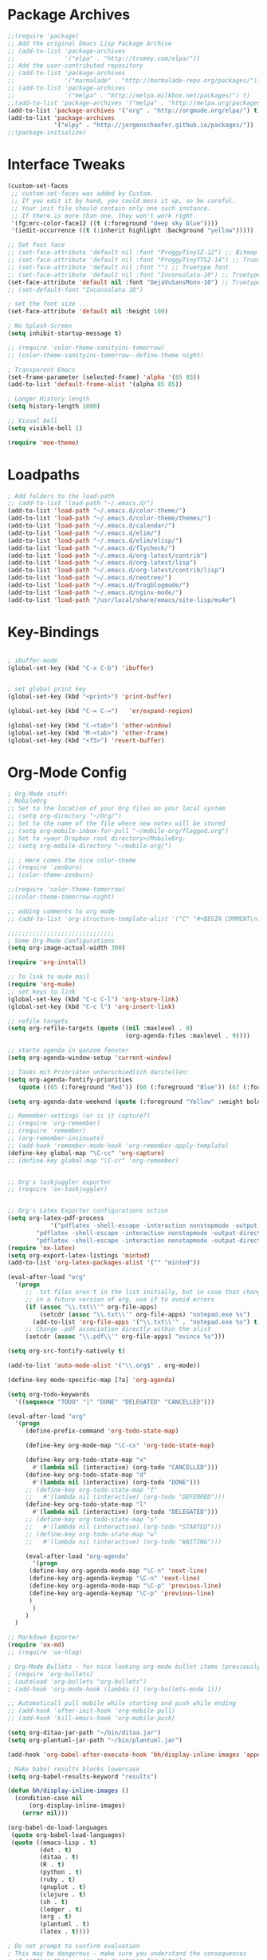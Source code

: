 * Package Archives
#+BEGIN_SRC emacs-lisp
;;(require 'package)
;; Add the original Emacs Lisp Package Archive
;; (add-to-list 'package-archives
;;              '("elpa" . "http://tromey.com/elpa/"))
;; Add the user-contributed repository
;; (add-to-list 'package-archives
;;              '("marmalade" . "http://marmalade-repo.org/packages/"))
;; (add-to-list 'package-archives
;;              '("melpa" . "http://melpa.milkbox.net/packages/") t)
;;(add-to-list 'package-archives '("melpa" . "http://melpa.org/packages/"))
(add-to-list 'package-archives '("org" . "http://orgmode.org/elpa/") t)
(add-to-list 'package-archives
             '("elpy" . "http://jorgenschaefer.github.io/packages/"))
;;(package-initialize)

#+END_SRC

* Interface Tweaks
#+BEGIN_SRC emacs-lisp
(custom-set-faces
 ;; custom-set-faces was added by Custom.
 ;; If you edit it by hand, you could mess it up, so be careful.
 ;; Your init file should contain only one such instance.
 ;; If there is more than one, they won't work right.
 '(fg:erc-color-face12 ((t (:foreground "deep sky blue"))))
 '(iedit-occurrence ((t (:inherit highlight :background "yellow")))))

;; Set font face
;; (set-face-attribute 'default nil :font "ProggyTinySZ-12") ;; Bitmap font
;; (set-face-attribute 'default nil :font "ProggyTinyTTSZ-14") ;; Truetype font
;; (set-face-attribute 'default nil :font "") ;; Truetype font
;; (set-face-attribute 'default nil :font "Inconsolata-10") ;; Truetype font
(set-face-attribute 'default nil :font "DejaVuSansMono-10") ;; Truetype font
;; (set-default-font "Inconsolata 10")

; set the font size ... 
(set-face-attribute 'default nil :height 100)

; No Splash-Screen
(setq inhibit-startup-message t)

;; (require 'color-theme-sanityinc-tomorrow)
;; (color-theme-sanityinc-tomorrow--define-theme night)

; Transparent Emacs
(set-frame-parameter (selected-frame) 'alpha '(85 85))
(add-to-list 'default-frame-alist '(alpha 85 85))

; Longer History length
(setq history-length 1000)

;; Visual bell
(setq visible-bell 1)

(require 'moe-theme)
#+END_SRC

* Loadpaths
#+BEGIN_SRC emacs-lisp
; Add folders to the load-path
;; (add-to-list 'load-path "~/.emacs.d/")
(add-to-list 'load-path "~/.emacs.d/color-theme/")
(add-to-list 'load-path "~/.emacs.d/color-theme/themes/")
(add-to-list 'load-path "~/.emacs.d/calendar/")
(add-to-list 'load-path "~/.emacs.d/elim/")
(add-to-list 'load-path "~/.emacs.d/elim/elisp/")
(add-to-list 'load-path "~/.emacs.d/flycheck/")
(add-to-list 'load-path "~/.emacs.d/org-latest/contrib")
(add-to-list 'load-path "~/.emacs.d/org-latest/lisp")
(add-to-list 'load-path "~/.emacs.d/org-latest/contrib/lisp")
(add-to-list 'load-path "~/.emacs.d/neotree/")
(add-to-list 'load-path "~/.emacs.d/frogblogmode/")
(add-to-list 'load-path "~/.emacs.d/nginx-mode/")
(add-to-list 'load-path "/usr/local/share/emacs/site-lisp/mu4e")
#+END_SRC

* Key-Bindings
#+BEGIN_SRC emacs-lisp

; ibuffer-mode
(global-set-key (kbd "C-x C-b") 'ibuffer)


; set global print key
(global-set-key (kbd "<print>") 'print-buffer)

(global-set-key (kbd "C-= C-=")   'er/expand-region)

(global-set-key (kbd "C-<tab>") 'other-window)
(global-set-key (kbd "M-<tab>") 'other-frame)
(global-set-key (kbd "<f5>") 'revert-buffer)
#+END_SRC

* Org-Mode Config
#+BEGIN_SRC emacs-lisp
; Org-Mode stuff:
; MobileOrg
;; Set to the location of your Org files on your local system
;; (setq org-directory "~/Org/")
;; Set to the name of the file where new notes will be stored
;; (setq org-mobile-inbox-for-pull "~/mobile-org/flagged.org")
;; Set to <your Dropbox root directory>/MobileOrg.
;; (setq org-mobile-directory "~/mobile-org/")

;; ; Here comes the nice color-theme 
;; (require 'zenburn)
;; (color-theme-zenburn)

;;(require 'color-theme-tomorrow)
;;(color-theme-tomorrow-night)

;; adding comments to org mode
;; (add-to-list 'org-structure-template-alist '("C" "#+BEGIN_COMMENT\n?\n#+END_COMMENT"))

;;;;;;;;;;;;;;;;;;;;;;;;;;;;;;
; Some Org-Mode Configurations
(setq org-image-actual-width 300)

(require 'org-install)			

;; To link to mu4e mail
(require 'org-mu4e)
;; set keys to link
(global-set-key (kbd "C-c C-l") 'org-store-link)
(global-set-key (kbd "C-c l") 'org-insert-link)

;; refile targets
(setq org-refile-targets (quote ((nil :maxlevel . 9)
                                 (org-agenda-files :maxlevel . 9))))

;; starte agenda in ganzem fenster
(setq org-agenda-window-setup 'current-window)

;; Tasks mit Prioriäten unterschiedlich darstellen:
(setq org-agenda-fontify-priorities 
   (quote ((65 (:foreground "Red")) (66 (:foreground "Blue")) (67 (:foreground "Darkgreen")))))

(setq org-agenda-date-weekend (quote (:foreground "Yellow" :weight bold)))

;; Remember-settings (or is it capture?)
;; (require 'org-remember)
;; (require 'remember)
;; (org-remember-insinuate)
;; (add-hook 'remember-mode-hook 'org-remember-apply-template)
(define-key global-map "\C-cc" 'org-capture)
;; (define-key global-map "\C-cr" 'org-remember)


;; Org's taskjuggler exporter
;; (require 'ox-taskjuggler)


;; Org's Latex Exporter configurations sction
(setq org-latex-pdf-process
			'("pdflatex -shell-escape -interaction nonstopmode -output-directory %o %f"
        "pdflatex -shell-escape -interaction nonstopmode -output-directory %o %f"
        "pdflatex -shell-escape -interaction nonstopmode -output-directory %o %f"))
(require 'ox-latex)
(setq org-export-latex-listings 'minted)
(add-to-list 'org-latex-packages-alist '("" "minted"))

(eval-after-load "org"
  '(progn
     ;; .txt files aren't in the list initially, but in case that changes
     ;; in a future version of org, use if to avoid errors
     (if (assoc "\\.txt\\'" org-file-apps)
         (setcdr (assoc "\\.txt\\'" org-file-apps) "notepad.exe %s") 
       (add-to-list 'org-file-apps '("\\.txt\\'" . "notepad.exe %s") t))
     ;; Change .pdf association directly within the alist
     (setcdr (assoc "\\.pdf\\'" org-file-apps) "evince %s")))

(setq org-src-fontify-natively t)

(add-to-list 'auto-mode-alist '("\\.org$" . org-mode))

(define-key mode-specific-map [?a] 'org-agenda)

(setq org-todo-keywords
  '((sequence "TODO" "|" "DONE" "DELEGATED" "CANCELLED")))

(eval-after-load "org"
  '(progn
     (define-prefix-command 'org-todo-state-map)

     (define-key org-mode-map "\C-cx" 'org-todo-state-map)

     (define-key org-todo-state-map "x"
       #'(lambda nil (interactive) (org-todo "CANCELLED")))
     (define-key org-todo-state-map "d"
       #'(lambda nil (interactive) (org-todo "DONE")))
     ;; (define-key org-todo-state-map "f"
     ;;   #'(lambda nil (interactive) (org-todo "DEFERRED")))
     (define-key org-todo-state-map "l"
       #'(lambda nil (interactive) (org-todo "DELEGATED")))
     ;; (define-key org-todo-state-map "s"
     ;;   #'(lambda nil (interactive) (org-todo "STARTED")))
     ;; (define-key org-todo-state-map "w"
     ;;   #'(lambda nil (interactive) (org-todo "WAITING")))

     (eval-after-load "org-agenda"
       '(progn 
	  (define-key org-agenda-mode-map "\C-n" 'next-line)
	  (define-key org-agenda-keymap "\C-n" 'next-line)
	  (define-key org-agenda-mode-map "\C-p" 'previous-line)
	  (define-key org-agenda-keymap "\C-p" 'previous-line)
	  )
       )
     )
  )

;; Markdown Exporter
(require 'ox-md)
;; (require 'ox-hlog)

; Org-Mode Bullets - for nice looking org-mode bullet items (previously stars *)
; (require 'org-bullets)
; (autoload 'org-bullets "org-bullets")
; (add-hook 'org-mode-hook (lambda () (org-bullets-mode 1)))

;; Automaticall pull mobile while starting and push while ending
;; (add-hook 'after-init-hook 'org-mobile-pull)
;; (add-hook 'kill-emacs-hook 'org-mobile-push)

(setq org-ditaa-jar-path "~/bin/ditaa.jar")
(setq org-plantuml-jar-path "~/bin/plantuml.jar")

(add-hook 'org-babel-after-execute-hook 'bh/display-inline-images 'append)

; Make babel results blocks lowercase
(setq org-babel-results-keyword "results")

(defun bh/display-inline-images ()
  (condition-case nil
      (org-display-inline-images)
    (error nil)))

(org-babel-do-load-languages
 (quote org-babel-load-languages)
 (quote ((emacs-lisp . t)
         (dot . t)
         (ditaa . t)
         (R . t)
         (python . t)
         (ruby . t)
         (gnuplot . t)
         (clojure . t)
         (sh . t)
         (ledger . t)
         (org . t)
         (plantuml . t)
         (latex . t))))

; Do not prompt to confirm evaluation
; This may be dangerous - make sure you understand the consequences
; of setting this -- see the docstring for details
(setq org-confirm-babel-evaluate nil)

; Use fundamental mode when editing plantuml blocks with C-c '
(add-to-list 'org-src-lang-modes (quote ("plantuml" . fundamental)))


(global-set-key (kbd "C-S-<f10>")   'org-agenda-list)
(global-set-key (kbd "C-S-<f11>")   'org-mobile-push)
(global-set-key (kbd "C-S-<f12>")   'org-mobile-pull)

;; End Org-Mode Configurations
;;;;;;;;;;;;;;;;;;;;;;;;;;;;;;

;; for bigger latex preview in org-mode (C-c C-x C-l)
(plist-put org-format-latex-options :scale 1.8)
#+END_SRC
** Org Jira
#+BEGIN_SRC emacs-lisp
;; org-jira
;;;;;;;;;;;

;; (add-to-list 'load-path "~/.emacs.d/org-jira/")
(setq jiralib-url "http://jira.frosch03.de")
;; you need make sure whether the "/jira" at the end is 
;; necessary or not, see discussion at the end of this page

(require 'org-jira) 
;; jiralib is not explicitly required, since org-jira will load it.
#+END_SRC

** Org gcal
 #+BEGIN_SRC emacs-lisp
   ;; org-gcal syncer
   (setq package-check-signature nil)

   (require 'org-gcal)
   ;; configuration within private_config.org
   ;; (setq org-gcal-client-id "00000000000-xxxxxxxxxxxxxxxxxxxxxxxxxxxxxxxx.apps.googleusercontent.com"
   ;; 	org-gcal-client-secret "<password>"
   ;; 	org-gcal-file-alist '(("<username>" .  "<org-file>")))

   (add-hook 'org-agenda-mode-hook (lambda () (org-gcal-sync) ))
   ;; (add-hook 'org-capture-after-finalize-hook (lambda () (org-gcal-sync) ))
 #+END_SRC

* Dired Config
#+BEGIN_SRC emacs-lisp
;;;;;;;;;;;;;;;;;;;;;;;;;;;;;
;; Begin Dired Configurations

; dired starts in homedir with shift + F1
(require 'dired-x)
(require 'dired-details+)
(global-set-key (kbd "S-<f1>")
  (lambda ()
    (interactive)
    (dired "~/")))
(add-to-list 'dired-omit-extensions ".hi") ;; hide haskell .hi files

;; Always Recursion
;; Always recursively delete directory
(setq dired-recursive-deletes 'always)

;; Always recursively copy directory
(setq dired-recursive-copies 'always)

;; Auto guess target
;; Set this variable to non-nil, Dired will try to guess a default
;; target directory. This means: if there is a dired buffer
;; displayed in the next window, use its current subdir, instead of
;; the current subdir of this dired buffer. The target is used in
;; the prompt for file copy, rename etc.
(setq dired-dwim-target t)

;; Delete by moving to Trash.
;; Replace ~/.Trash/emacs with the path to your trash folder.
(setq delete-by-moving-to-trash t
      trash-directory "/tmp/trash")

;; Also in dired-details, to show sym link targets, add this to our
;; .emacs
(setq dired-details-hide-link-targets nil)

;; dired-omit-files contains the regex of the files to hide in Dired
;; Mode. For example, if you want to hide the files that begin with
;; . and #, set that variable like this
(setq-default dired-omit-files "^\\.?#\\|^\\.$\\|^\\.\\.$\\|^\\.")

;; Customize Dired mode with ls command
;; The last step is to config Dired mode. You need to tell Dired to
;; add more arguments to the ls call so that it can display
;; correctly. The library called dired-sort-map, which you can find
;; here, call help you achieve that task. Download the
;; dired-sort-map.el file from the link above, put it in your
;; .emacs.d folder or somewhere that Emacs can find it in the load
;; path and add this to your .emacs

(add-to-list 'load-path "~/.emacs.d/dired/")
;; (require 'dired-sort-map)

;; The variable dired-listing-switches specifies the extra argument
;; that you want to pass to ls command. For example, calling ls
;; –group-directories-first will result in ls sort the directories
;; first in the output. To let Emacs pass that argument to ls, use
;; this code
(setq dired-listing-switches "--group-directories-first")

;; You can add more arguments that you like, in that case the code will
;; look like this
(setq dired-listing-switches "--group-directories-first -alh")

(require 'dired-rainbow)

(defconst dired-audio-files-extensions
  '("mp3" "MP3" "ogg" "OGG" "flac" "FLAC" "wav" "WAV")
  "Dired Audio files extensions")
(dired-rainbow-define audio "#329EE8" dired-audio-files-extensions)

(defconst dired-video-files-extensions
    '("vob" "VOB" "mkv" "MKV" "mpe" "mpg" "MPG" "mp4" "MP4" "ts" "TS" "m2ts"
      "M2TS" "avi" "AVI" "mov" "MOV" "wmv" "asf" "m2v" "m4v" "mpeg" "MPEG" "tp")
    "Dired Video files extensions")
(dired-rainbow-define video "#B3CCFF" dired-video-files-extensions)

(require 'dired-filter)

;; End Dired Configurations
;;;;;;;;;;;;;;;;;;;;;;;;;;;


;; dired-details to hide the details ...
(require 'dired-details+)
#+END_SRC

* IRC Config
#+BEGIN_SRC emacs-lisp
  ; ERC IRC
  ; (require 'erc)
  (autoload 'erc "erc")
#+END_SRC

* Latex Config
#+BEGIN_SRC emacs-lisp
; RefTeX
;; (require 'reftex)
(autoload 'reftex "reftex" "RefTeX")


; AUCTeX for the daily latex fun
(load "auctex.el" nil t t)
;; (load "preview-latex.el" nil t t)
;; (autoload 'auto-complete-auctex "~/.emacs.d/auto-complete-auctex.el")
(add-hook 'TeX-language-de-hook 
					(lambda () (ispell-change-dictionary "german")))
(add-hook 'LaTeX-mode-hook 'turn-on-reftex)   ; with AUCTeX LaTeX mode
(setq-default TeX-master nil)                 ; Query for master file.

(defun fill-latex-mode-hook ()
  "LaTeX setup."
  (setq fill-column 130))
(add-hook 'LaTeX-mode-hook 'fill-latex-mode-hook); with AUCTeX LaTeX mode

(fset 'my-latex-write-and-view
   [?\C-x ?\C-s ?\C-c ?\C-c return])

(add-hook 'LaTeX-mode-hook (lambda () 
															 (local-set-key (kbd "<f5>") 'my-latex-write-and-view)))

(defun my-latex-highlight-owninlinecode ()
	"Highlight own inline code"
  (highlight-regexp "\\hs{[^\}]*}" 'hi-green-b))
(add-hook 'LaTeX-mode-hook 'my-latex-highlight-owninlinecode)

(defun my-latex-highlight-todos ()
	"Highlight Todo's"
  	(highlight-regexp "\\todo{[^\}]*}" 'hi-red-b))
(add-hook 'LaTeX-mode-hook 'my-latex-highlight-todos)

(defface my-green-b '((t  (:foreground  "green"               
                          )))  "green-face")

(font-lock-add-keywords 'latex-mode 
												'( ("\\\\hs"   0 'my-green-b prepend)
													 ("\\\\todo" 0 'hi-red     prepend)
												 )
)

(add-hook 'LaTeX-mode-hook (lambda () 
															 (local-set-key (kbd "<f12>") 'highlight-changes-mode)))


; add the -shell-escape to the compiling command 
; for the minted sourcecode package
(eval-after-load "tex" 
  '(setcdr (assoc "LaTeX" TeX-command-list)
          '("%`%l%(mode) -shell-escape%' %t"
          TeX-run-TeX nil (latex-mode doctex-mode) :help "Run LaTeX")
    )
  )

; Set the column-length to 130 for latex files
;; (add-hook 'LaTeX-mode-hook
;;           (lambda ()
;;             (set-fill-column 130)))

;; Add LongLines Wrap mode to Latex
;; (add-hook 'LaTeX-mode-hook 
;; 					(lambda ()
;; 						(set-fill-column 130)
;; 						'longlines-mode))

(put 'LaTeX-narrow-to-environment 'disabled nil)
#+END_SRC

* Markdown-Mode
#+BEGIN_SRC emacs-lisp
; Markdown mode
(autoload 'markdown-mode "markdown-mode.el"
   "Major mode for editing Markdown files" t)
(setq auto-mode-alist
   (cons '("\\.md" . markdown-mode) auto-mode-alist))
#+END_SRC

* Magit
#+BEGIN_SRC emacs-lisp
; magit - a git frontend 
;; (add-to-list 'load-path "/usr/local/share/emacs/site-lisp")
(require 'magit)
(global-set-key (kbd "C-<f9>") 'magit-status)
#+END_SRC

* Haskell
#+BEGIN_SRC emacs-lisp
;;;;;;;;;;;;;;;;;;;;;;;;
;; Haskell Customization

(add-to-list 'load-path "~/.emacs.d/haskell-mode/")

;; (autoload 'haskell-mode "haskell-mode.el" nil t)
;; (autoload 'haskell-mode-autoloads "haskell-mode-autoloads.el" nil t)
;; (autoload 'haskell-cabal-get-dir "haskell-cabal.el" nil t)

(require 'haskell-mode)
(require 'haskell-cabal)
;; (require 'haskell-mode-autoloads)


(add-to-list 'Info-default-directory-list "~/.emacs.d/haskell-mode/")
(add-hook 'haskell-mode-hook 'turn-on-haskell-doc-mode)


;;(add-hook 'haskell-mode-hook 'turn-on-haskell-indentation)
(add-hook 'haskell-mode-hook 'turn-on-haskell-indent)
;;(add-hook 'haskell-mode-hook 'turn-on-haskell-simple-indent)

;;;;;;;;;;;;;;;;;;;;;;;;;;;;;;;;;;;;;;;;
; ghc-mod stuff
; (add-to-list 'load-path "~/.cabal/share/ghc-mod-3.1.3/")
;; (autoload 'ghc-init "ghc" nil t)
; (require 'ghc)
; (add-hook 'haskell-mode-hook (lambda () (ghc-init)))

; ; We need some agda-stuff in here
; (load-file (let ((coding-system-for-read 'utf-8))
;                 (shell-command-to-string "agda-mode locate")))

; (load "~/.emacs.d/lib/haskell-mode/haskell-site-file")

; ; And also Haskell is pretty important ;) 
; (load-library "haskell-site-file")

; (defun my-save-haskell ()
;   (interactive)
;   (save-buffer)
; 	(haskell-process-generate-tags)
; 	;; (custom-set-variables '(haskell-tags-on-save t))
;   ;; (inferior-haskell-load-file)
; 	) 
; (add-hook 'haskell-mode-hook (lambda () 
; 															 (local-set-key (kbd "C-x C-s") 'my-save-haskell)))
;; (add-to-list 'auto-mode-alist '("\\.hs\\'" . haskell-mode))
;; (add-hook 'haskell-mode-hook 'turn-on-haskell-doc-mode)
;; (add-hook 'haskell-mode-hook 'turn-on-haskell-indentation)
;; (add-hook 'haskell-mode-hook 'turn-on-haskell-indent)
;;(add-hook 'haskell-mode-hook 'turn-on-haskell-simple-indent)
;;;;;;;;;;;;;;;;;;;;;;;;;;;;;;;;;;;;;;;;

;; End Haskell Customization
;;;;;;;;;;;;;;;;;;;;;;;;;;;;
#+END_SRC

* Flyspell
#+BEGIN_SRC emacs-lisp
;;;;;;;;;;;;;;;;;;;;;;;;;;
;; Flyspell Customizations

;; Add Flyspell switch language Key
(defun fd-switch-dictionary()
  (interactive)
  (let* ((dic ispell-current-dictionary)
    	 (change (if (string= dic "deutsch8") "english" "deutsch8")))
    (ispell-change-dictionary change)
    (message "Dictionary switched from %s to %s" dic change)
    ))
(global-set-key (kbd "<f9>")       'fd-switch-dictionary)
(global-set-key (kbd "C-S-<f8>")   'flyspell-mode)
(global-set-key (kbd "C-M-S-<f8>") 'flyspell-buffer)
(global-set-key (kbd "C-<f8>")     'flyspell-check-previous-highlighted-word)

(defun flyspell-check-next-highlighted-word ()
  "Custom function to spell check next highlighted word"
  (interactive)
  (flyspell-goto-next-error)
  (ispell-word)
  )
(global-set-key (kbd "M-<f8>") 'flyspell-check-next-highlighted-word)

;; End Flyspell Customizations
;;;;;;;;;;;;;;;;;;;;;;;;;;;;;;
#+END_SRC

* Flymake
#+BEGIN_SRC emacs-lisp
;;;;;;;;;;;;;;;;;;;;;;;;;;;;;;;
;; Begin Flymake Customizations

(require 'flymake)

(defun flymake-Haskell-init ()
	(flymake-simple-make-init-impl
	 'flymake-create-temp-with-folder-structure nil nil
	 (file-name-nondirectory buffer-file-name)
	 'flymake-get-Haskell-cmdline))

(defun flymake-get-Haskell-cmdline (source base-dir)
	(list "flycheck_haskell.pl"
				(list source base-dir)))

(push '(".+\\.hs$" flymake-Haskell-init flymake-simple-java-cleanup)
			flymake-allowed-file-name-masks)
(push '(".+\\.lhs$" flymake-Haskell-init flymake-simple-java-cleanup)
			flymake-allowed-file-name-masks)
(push
 '("^\\(\.+\.hs\\|\.lhs\\):\\([0-9]+\\):\\([0-9]+\\):\\(.+\\)"
	 1 2 3 4) flymake-err-line-patterns)

;; optional setting
;; if you want to use flymake always, then add the following hook.
;; (add-hook
;;  'haskell-mode-hook
;;  '(lambda ()
;;     (if (not (null buffer-file-name)) (flymake-mode))))

;; (defun my-flymake-show-next-error()
;; 	(interactive)
;; 	(flymake-goto-next-error)
;; 	(flymake-display-err-menu-for-current-line)
;; 	)

;; (when (fboundp 'resize-minibuffer-mode) ; for old emacs
;; 	(resize-minibuffer-mode)
;; 	(setq resize-minibuffer-window-exactly nil))

;; End Flymake Customizations
;;;;;;;;;;;;;;;;;;;;;;;;;;;;;
#+END_SRC

* GNUS
#+BEGIN_SRC emacs-lisp
(setq load-path (cons (expand-file-name "~/.emacs.d/gnus/lisp") load-path))
(autoload 'gnus-load "gnus-load")

;; Set info-dir with gnus info dir
(add-to-list 'Info-default-directory-list "~/.emacs.d/gnus/texi/")

(setq mail-user-agent 'gnus-user-agent)




(add-hook 'gnus-startup-hook 'bbdb-insinuate-gnus)
;; the rest at ~/.gnus.el


;; S/MIME configuration for GNUS
; via: http://www.emacswiki.org/emacs/GnusSMIME
(setq mm-decrypt-option 'always)
(setq mm-verify-option 'always)
(setq gnus-buttonized-mime-types '("multipart/encrypted" "multipart/signed"))

(add-hook 'message-send-hook 'mml-secure-message-sign-smime)

(setq password-cache t) ; default is true, so no need to set this actually
(setq password-cache-expiry 86400); default is 16 seconds

;; (setq mml-signencrypt-style-alist '(("smime" combined)
;;                                     ("pgp" combined)
;;                                     ("pgpmime" combined)))

(setq mml-signencrypt-style-alist '(("smime" separate)
                                    ("pgp" separate)
                                    ("pgpauto" separate)
                                    ("pgpmime" separate)))
#+END_SRC

* BBDB 
#+BEGIN_SRC emacs-lisp
  ;;;;;;;;;;;;;;;;;;;;;;;
  ;; Big Brother DataBase

  (add-to-list 'load-path "~/.emacs.d/bbdb/lisp/")
  (add-to-list 'Info-default-directory-list "~/.emacs.d/bbdb/texinfo/")

  ;; (setq bbdb-file "/home/frosch03/.emacs.d/bbdb")           ;; keep ~/ clean; set before loading
  (require 'bbdb) 
  ;; (bbdb-insinuate-gnus)  ;; because gnus has to be loaded...
  ;; (bbdb-initialize 'gnus 'message 'w3)
  (bbdb-initialize 'gnus 'message)
  (setq 
      bbdb-offer-save 1                        ;; 1 means save-without-asking

    
      bbdb-use-pop-up t                        ;; allow popups for addresses
      bbdb-electric-p t                        ;; be disposable with SPC
      bbdb-popup-target-lines  1               ;; very small
      bbdb-dwim-net-address-allow-redundancy t ;; always use full name
      bbdb-quiet-about-name-mismatches 2       ;; show name-mismatches 2 secs
      bbdb-always-add-address t                ;; add new addresses to existing...
                                               ;; ...contacts automatically
  ;;     bbdb-canonicalize-redundant-nets-p t     ;; x@foo.bar.cx => x@bar.cx
      bbdb-completion-type nil                 ;; complete on anything
      bbdb-complete-name-allow-cycling t       ;; cycle through matches
                                               ;; this only works partially
      bbbd-message-caching-enabled t           ;; be fast
      bbdb-use-alternate-names t               ;; use AKA
      bbdb-elided-display t                    ;; single-line addresses

      ;; auto-create addresses from mail
      bbdb/mail-auto-create-p 'bbdb-ignore-some-messages-hook   
      bbdb-ignore-some-messages-alist ;; don't ask about fake addresses
      ;; NOTE: there can be only one entry per header (such as To, From)
      ;; http://flex.ee.uec.ac.jp/texi/bbdb/bbdb_11.html

      '(( "From" . "no.?reply\\|DAEMON\\|daemon\\|facebookmail\\|twitter"))
  )

  ;; End Big Brother
  ;;;;;;;;;;;;;;;;;;
#+END_SRC
** Additional Functions
#+BEGIN_SRC emacs-lisp
; Extract SMime Certificates
;;;;

(defun DE-get-certificate-files-from-bbdb () 
  (let ((certfiles nil))
    (save-excursion
      (save-restriction
	(message-narrow-to-headers-or-head)
	(let ((names (remq nil (mapcar 'message-fetch-field '("To" "Cc" "From")))))
	  (mapc (function (lambda (arg)
			    (let ((rec (bbdb-search-simple nil (cdr arg))))
			      (when rec
				(let ((cert (bbdb-get-field rec 'certfile)))
				  (when (and (> (length cert) 0) (not (member cert certfiles)))
				    (push cert certfiles)(push 'certfile certfiles)))))))
	      (mail-extract-address-components (mapconcat 'identity names ",") t)))
	(if (y-or-n-p (concat (mapconcat 'file-name-nondirectory (remq 'certfile certfiles) ", ") ".  Add more certificates? "))
	    (nconc (mml-smime-encrypt-query) certfiles)
	  certfiles)))))

(add-to-list 'mml-encrypt-alist '("smime" mml-smime-encrypt-buffer DE-get-certificate-files-from-bbdb))

(defun DE-snarf-smime-certificate ()
  (interactive)
  (if (or (assoc "certfile" (bbdb-propnames))
	  (progn (when (y-or-n-p "Field 'certfile' does not exist in BBDB. Define it? ")
		   (bbdb-set-propnames 
		    (append (bbdb-propnames) (list (list "certfile"))))
		   t)))
      (if (get-buffer gnus-article-buffer)
	  (progn 
	    (set-buffer gnus-article-buffer)
	    (beginning-of-buffer)
	    (if (search-forward "S/MIME Signed Part:Ok" nil t)
		(let* ((data (mm-handle-multipart-ctl-parameter 
			      (get-text-property (point) 'gnus-data) 'gnus-details))
		       (address (progn (string-match "^Sender claimed to be: \\(.*\\)$" data)
				       (substring data (match-beginning 1) (match-end 1))))
		       (rec (bbdb-search-simple nil address)))
		  (if rec
		      (let* ((certfile (bbdb-get-field rec 'certfile))
			     (filename (bbdb-record-name rec))
			     (dowrite (or (zerop (length certfile)) 
					  (y-or-n-p "User already has a certfile entry. Overwrite? ")))
			     (begincert nil))
			(when dowrite
			  (string-match (concat "\\(emailAddress=\\|email:\\)" address) data)
			  (setq begincert (string-match "^-----BEGIN CERTIFICATE-----$" data (match-end 0)))
			  (if (and smime-certificate-directory
				   (file-directory-p smime-certificate-directory))
			      (progn
				(setq filename (concat (file-name-as-directory smime-certificate-directory) 
						       (mm-file-name-replace-whitespace filename) ".pem"))
				(when (or (not (file-exists-p filename))
					  (y-or-n-p (concat "Filename " filename " already exists. Overwrite? "))) 
				  (string-match "^-----END CERTIFICATE-----$" data begincert)
				  (write-region (substring data begincert (+ (match-end 0) 1)) nil filename)
				  (bbdb-record-putprop rec 'certfile filename)
				  (bbdb-change-record rec t)
				  (bbdb-redisplay-one-record rec)
				  (message (concat "Saved certificate and updated BBDB record for " address))))
			    (progn
			      (ding)(message "smime-certificate-directory not correctly set.")))
			  ))
		    (progn
		      (ding)
		      (message (concat "No entry for address " address " in the BBDB.")))))
	      (progn (ding)
		     (message "No valid S/MIME signed message found.")))
	    )  
	(progn
	  (ding)(message "No article buffer available.")))
    (progn
      (ding)(message "No field 'certfile' defined in BBDB."))))
#+END_SRC

* ACE Jump mode
#+BEGIN_SRC emacs-lisp
;; ace quick jump feature 
(autoload
	'ace-jump-mode
	"ace-jump-mode"
	"Emacs quick move minor mode"
	t)
(define-key global-map (kbd "C-c SPC") 'ace-jump-mode)

;; more powerfull jump back feature
(autoload
	'ace-jump-mode-pop-mark
	"ace-jump-mode"
	"Ace jump back:-)"
	t)
(eval-after-load "ace-jump-mode"
	'(ace-jump-mode-enable-mark-sync))
(define-key global-map (kbd "C-x SPC") 'ace-jump-mode-pop-mark)
#+END_SRC

* Hackernews
#+BEGIN_SRC emacs-lisp
(autoload 
	'hackernews
	"hackernews"
	"Simple Hackernews-frontend"
	t)
#+END_SRC

* Autopair
#+BEGIN_SRC emacs-lisp
(require 'autopair)
;; (autoload 
;; 	'autopair
;; 	"autopair"
;; 	"Automatically set the Brackets"
;; 	t)
(autopair-global-mode)
#+END_SRC

* iedit
#+BEGIN_SRC emacs-lisp
(require 'iedit)
;; (autoload 
;; 	'iedit
;; 	"iedit"
;; 	"Change multiple occurences"
;; 	t)
#+END_SRC

* frogblogmode
#+BEGIN_SRC emacs-lisp
;; load frogblog mode
(autoload 'frogblogmode "frogblogmode" "frogblog major mode" t)
#+END_SRC

* multiple cursors
#+BEGIN_SRC emacs-lisp
; Multiple Cursors Mode
; (require 'multiple-cursors)
(autoload 'multiple-cursors "Multiple Cursors")
; ... and some key-bindings
(global-set-key (kbd "C-S-c C-S-c") 'mc/edit-lines)
(global-set-key (kbd "C->") 'mc/mark-next-like-this)
(global-set-key (kbd "C-<") 'mc/mark-previous-like-this)
(global-set-key (kbd "C-c C-<") 'mc/mark-all-like-this)
#+END_SRC

* popup windows
#+BEGIN_SRC emacs-lisp
;; Popup Windows
(add-to-list 'load-path "~/.emacs.d/popwin-el")
(add-to-list 'load-path "~/.emacs.d/popwin-el/misc")
(require 'popwin)
(popwin-mode 1)
(global-set-key (kbd "C-=") popwin:keymap)
(global-set-key (kbd "C-= t") 'popwin-term:term)
; unbreak my undo
; (global-set-key (kbd "C-z C-z") 'undo)

;; (require 'popwin-term)
(push '(term-mode :position :top :height 16 :stick t) popwin:special-display-config)
#+END_SRC

* winner mode
#+BEGIN_SRC emacs-lisp
;; Winner-Mode (to switch back to window configurations)
(winner-mode 1) 
#+END_SRC

* browser
#+BEGIN_SRC emacs-lisp
;; Set the Conkeror as emacs default browser
;; (setq browse-url-browser-function 'browse-url-generic
;;       browse-url-generic-program "/home/frosch03/bin/conky")
(setq browse-url-browser-function 'browse-url-generic
      browse-url-generic-program "/usr/bin/firefox")
#+END_SRC

* elpy
#+BEGIN_SRC emacs-lisp
;; Elpy 
(package-initialize)
(elpy-enable)
;; (autopair-mode)
;; (iedit-mode)
#+END_SRC

* flymake
#+BEGIN_SRC emacs-lisp
(when (load "flymake" t)
 (defun flymake-pylint-init ()
   (let* ((temp-file (flymake-init-create-temp-buffer-copy
                      'flymake-create-temp-inplace))
          (local-file (file-relative-name
                       temp-file
                       (file-name-directory buffer-file-name))))
     (list "~/.emacs.d/pyflymake.py" (list local-file))))
 (add-to-list 'flymake-allowed-file-name-masks
              '("\\.py\\'" flymake-pylint-init)))
#+END_SRC

* projectile
#+BEGIN_SRC emacs-lisp
(require 'projectile)
;; (projectile-global-mode)
(setq projectile-mode-line " Projectile")
(setq projectile-indexing-method 'native)
(setq projectile-enable-caching t)
;; For Tramp to work with projectile
;; (add-hook 'text-mode-hook 'projectile-mode)
;; ^^ won't work, disable projectile-global-mode for it to work
#+END_SRC

* recentf
#+BEGIN_SRC emacs-lisp
(require 'recentf)
#+END_SRC

* neotree
#+BEGIN_SRC emacs-lisp
(require 'neotree)
(global-set-key (kbd "C-<f8>") 'neotree-toggle)
#+END_SRC

* ido mode
#+BEGIN_SRC emacs-lisp
(require 'ido-vertical-mode)
(ido-mode 1)
(ido-vertical-mode 1)
#+END_SRC

* helm
#+BEGIN_SRC emacs-lisp
;;;;;;;;;;;;;;;;;;;;;;;;;;;;;;;;
;; PACKAGE: helm              ;;
;;                            ;;
;; GROUP: Convenience -> Helm ;;
;;;;;;;;;;;;;;;;;;;;;;;;;;;;;;;;
(require 'helm)

;; must set before helm-config,  otherwise helm use defaut
;; prefix "C-x c", which is inconvenient because you can
;; accidentially pressed "C-x C-c"
(setq helm-command-prefix-key "C-c h")

(require 'helm-config)
(require 'helm-eshell)
(require 'helm-files)
(require 'helm-grep)

(define-key helm-map (kbd "<tab>") 'helm-execute-persistent-action) ; rebihnd tab to do persistent action
(define-key helm-map (kbd "C-i") 'helm-execute-persistent-action) ; make TAB works in terminal
(define-key helm-map (kbd "C-z")  'helm-select-action) ; list actions using C-z

(define-key helm-grep-mode-map (kbd "<return>")  'helm-grep-mode-jump-other-window)
(define-key helm-grep-mode-map (kbd "n")  'helm-grep-mode-jump-other-window-forward)
(define-key helm-grep-mode-map (kbd "p")  'helm-grep-mode-jump-other-window-backward)

(setq
 helm-google-suggest-use-curl-p t
 helm-scroll-amount 4 ; scroll 4 lines other window using M-<next>/M-<prior>
 helm-quick-update t ; do not display invisible candidates
 helm-idle-delay 0.01 ; be idle for this many seconds, before updating in delayed sources.
 helm-input-idle-delay 0.01 ; be idle for this many seconds, before updating candidate buffer
 helm-ff-search-library-in-sexp t ; search for library in `require' and `declare-function' sexp.

 helm-split-window-default-side 'other ;; open helm buffer in another window
 helm-split-window-in-side-p t ;; open helm buffer inside current window, not occupy whole other window
 helm-buffers-favorite-modes (append helm-buffers-favorite-modes
                                     '(picture-mode artist-mode))
 helm-candidate-number-limit 200 ; limit the number of displayed canidates
 helm-M-x-requires-pattern 0     ; show all candidates when set to 0
 helm-boring-file-regexp-list
 '("\\.git$" "\\.hg$" "\\.svn$" "\\.CVS$" "\\._darcs$" "\\.la$" "\\.o$" "\\.i$") ; do not show these files in helm buffer
 helm-ff-file-name-history-use-recentf t
 helm-move-to-line-cycle-in-source t ; move to end or beginning of source
                                        ; when reaching top or bottom of source.
 ido-use-virtual-buffers t      ; Needed in helm-buffers-list
 helm-buffers-fuzzy-matching t          ; fuzzy matching buffer names when non--nil
                                        ; useful in helm-mini that lists buffers
 )

;; Save current position to mark ring when jumping to a different place
(add-hook 'helm-goto-line-before-hook 'helm-save-current-pos-to-mark-ring)

(helm-mode 1)
#+END_SRC

* calfw
#+BEGIN_SRC emacs-lisp
  ;; calendar calfw
  (require 'calfw-cal)
  (require 'calfw-ical)
  ;; (require 'calfw-howm)
  (require 'calfw-org)

  (setq calendar-week-start-day 1)
  ;; configuration within private_config.org
  ;; (defun my-open-calendar ()
  ;;   (interactive)
  ;;   (cfw:open-calendar-buffer
  ;;    :contents-sources
  ;;    (list
  ;;     (cfw:org-create-source "Green")  ; orgmode source
  ;;     ;; (cfw:howm-create-source "Blue")  ; howm source
  ;;     ;; (cfw:cal-create-source "Orange") ; diary source
  ;;     ;; (cfw:ical-create-source "Moon" "~/moon.ics" "Gray")  ; ICS source1
  ;;     (cfw:ical-create-source "gcal" "https://www.google.com/calendar/ical/xxxxxxxxxxxxxxxxxxxxxxxxxx%40group.calendar.google.com/private-00000000000000000000000000000000/basic.ics" "IndianRed") ; google calendar ICS
  ;;     (cfw:ical-create-source "gcal" "https://www.google.com/calendar/ical/<user>%40gmail.com/private-00000000000000000000000000000000/basic.ics" "Blue") ; google calendar ICS
  ;;     ))
  ;; )
#+END_SRC

* isearch
#+BEGIN_SRC emacs-lisp
;; Bind C-Tab to make a highlightion from an isearch
(defun isearch-highlight-phrase ()
  "Invoke `highligh-phrase' from within isearch."
  (interactive)
  (let ((case-fold-search isearch-case-fold-search))
    (highlight-phrase (if isearch-regexp
                          isearch-string
                        (regexp-quote isearch-string)))))

(define-key isearch-mode-map (kbd "C-<tab>") 'isearch-highlight-phrase)
#+END_SRC

* rcirc
#+BEGIN_SRC emacs-lisp
;; rcirc config
(require 'tls)
;; (require 'rcirc)

;; configuration within private_config.org
;; (setq rcirc-default-nick "<user>")
;; (setq rcirc-default-full-name "<fullname>")
;; (setq rcirc-authinfo
;;       ;; /msg NickServ identify <password>
;;       '(("freenode" nickserv "<username>" "<password>")
;;         ;; ("freenode" chanserv "your nick" "#hiddenchan" "ninjaisthepassword")
;;         ))
 
;; With SSL
;; (setq rcirc-server-alist
;;       '(("irc.freenode.net"
;;          :port 7000
;;          :connect-function open-tls-stream
;;          :channels ("#emacs" "#haskell"))))
 ;; Don't forget to add (require 'tls) first

;; Without SSL
(setq rcirc-server-alist
      '(("irc.freenode.net"
         :port 6667
         :channels ("#emacs" "#haskell" ;; "#clojure #emacs"
                    ))))
(put 'narrow-to-region 'disabled nil)
#+END_SRC

* rvm el
#+BEGIN_SRC emacs-lisp
;; rvm el
(require 'rvm)
(rvm-use-default) ;; use rvm's default ruby for the current Emacs session
#+END_SRC

* w3m
#+BEGIN_SRC emacs-lisp
;; w3m basic configuration
;; (setq browse-url-browser-function 'w3m-browse-url)
 (autoload 'w3m-browse-url "w3m" "Ask a WWW browser to show a URL." t)
 ;; optional keyboard short-cut
 (global-set-key "\C-xm" 'browse-url-at-point)

;; anyhow, set the brower to the firefox
(setq browse-url-browser-function 'browse-url-firefox)
#+END_SRC

* pushbullet
#+BEGIN_SRC emacs-lisp
;; configuration within: private_config.org
;; Pushbullet Api Key for frosch03
;; (setq pushbullet-api-key "xxxxxxxxxxxxxxxxxxxxxxxxxxxxxxxxxxxxxxxxxxxxx")
#+END_SRC

* mu4e
#+BEGIN_SRC emacs-lisp
  ;;;;;;;;;;;;;
  ;; Begin mu4e

  (require 'mu4e)

  (setq
      mu4e-maildir       "~/Mail"   ;; top-level Maildir
      mu4e-sent-folder   "/frosch03/Sent"       ;; folder for sent messages
      mu4e-drafts-folder "/drafts"     ;; unfinished messages
      mu4e-trash-folder  "/frosch03/Trash"      ;; trashed messages
      mu4e-refile-folder "/archive")   ;; saved messages

  (setq
     ;; mu4e-get-mail-command "offlineimap"   ;; or fetchmail, or ...
     mu4e-get-mail-command "~/bin/offlineimap-notify.py"
     mu4e-update-interval 300)             ;; update every 5 minutes

  ;; tell message-mode how to send mail
  (setq user-mail-address "frosch03@frosch03.de")
  (setq user-full-name "Matthias Brettschneider")
  (setq mu4e-compose-signature-auto-include nil) ;; insert signature with C-c C-w
  (setq mu4e-compose-signature "open source, open minds, open future")

  ;; configuration within: private_config.org
  ;; (setq message-send-mail-function 'smtpmail-send-it
  ;;       smtpmail-starttls-credentials '(("<servername>" <port> nil nil))
  ;;       smtpmail-auth-credentials '(("<servername>" <port> "<username>" nil))
  ;;       smtpmail-default-smtp-server "<servername>"
  ;;       smtpmail-smtp-server "<servername>"
  ;;       smtpmail-smtp-service <port>
  ;;       smtpmail-local-domain "<domain>")

  (add-to-list 'mu4e-view-actions
               '("ViewInBrowser" . mu4e-action-view-in-browser) t)

  (add-to-list 'mu4e-bookmarks
               '("((date:7d..now) AND not (maildir:/frosch03/Trash OR maildir:/gmail/[Gmail].Trash OR maildir:/gmail/[Gmail].Spam OR maildir:/frosch03/Spam OR maildir:\"/gmail/[Gmail].All Mail\") AND not flag:trashed)" "No Trash" ?b))
  (add-to-list 'mu4e-bookmarks
               '("(((date:30d..now) AND not flag:trashed) AND (maildir:/frosch03/INBOX OR maildir:/gmail/INBOX)) AND not v:OSCC*" "Inbox" ?i))
  (add-to-list 'mu4e-bookmarks
               '("(((date:30d..now) AND not flag:trashed) AND (maildir:/frosch03/INBOX OR maildir:/gmail/INBOX)) AND v:OSCC*" "Lists (OSCC*)" ?l))

  ;; (setq mu4e-html2text-command "html2text -utf8 -nobs -width 72")
  (setq mu4e-html2text-command "w3m -T text/html")

  ;; End mu4e
  ;;;;;;;;;;;
#+END_SRC

* autshine
#+BEGIN_SRC emacs-lisp
;; outshine tests
(require 'outshine)
(add-hook 'outline-minor-mode-hook 'outshine-hook-function)
(add-hook 'emacs-lisp-mode-hook 'outline-minor-mode)
(add-hook 'LaTeX-mode-hook 'outline-minor-mode)
(add-hook 'haskell-mode-hook 'outline-minor-mode)
#+END_SRC

* jekyll
#+BEGIN_SRC emacs-lisp
(require 'hyde)
(setq hyde/hyde-list-posts-command "/bin/ls -ltr *.md"
      hyde-home "/home/frosch03/Documents/Blog")

;; (setq hyde/hyde-list-posts-command "/bin/ls -ltr *.md"
;;       hyde/git/remote "master"   ; The name of the branch on which your blog resides
;;       hyde/deploy-command  "rsync -vr _site/* nkv@ssh.hcoop.net:/afs/hcoop.net/user/n/nk/nkv/public_html/nibrahim.net.in/" ; Command to deploy
;;       hyde-custom-params '(("category" "personal")
;; 			   ("tags" "")
;; 			   ("cover" "false")
;; 			   ("cover-image" ""))
;;       )
#+END_SRC

* gnugol
#+BEGIN_SRC emacs-lisp
;; gnugol
(add-to-list 'load-path "~/.emacs.d/gnugol/")
(autoload 'gnugol "gnugol")
(global-set-key (kbd "C-c C-g") 'gnugol)
#+END_SRC

* sunrise commander
#+BEGIN_SRC emacs-lisp
;; sunrise commander
(add-to-list 'load-path "~/.emacs.d/sunrise-commander/")
(autoload 'sunrise-commander "sunrise-commander")
;; (require 'sunrise-commander)
#+END_SRC

* yassnippets
#+BEGIN_SRC emacs-lisp
(setq yas-snippet-dirs
      '("~/.emacs.d/snippets"                 ;; personal snippets
        "~/.emacs.d/snippets"                 ;; the default collection
        ))
#+END_SRC

* weechat
#+BEGIN_SRC emacs-lisp
;; Weechat
;;;;;;;;;;
(require 'weechat)
#+END_SRC

* tramp
#+BEGIN_SRC emacs-lisp
;; Tramp config
;;;;;;;;;;;;;;;
(require 'tramp)
(setq tramp-default-method "ssh")
(eval-after-load 'tramp '(setenv "SHELL" "/bin/bash"))
#+END_SRC

* nginxmode
#+BEGIN_SRC emacs-lisp
;; NGINX Mode
;;;;;;;;;;;;;

(require 'nginx-mode)
#+END_SRC

* elfeed
#+BEGIN_SRC emacs-lisp
;; elfeed
(global-set-key (kbd "C-x w") 'elfeed)
(elfeed-org)
(setq rmh-elfeed-org-files (list "~/Org/feeds.org"))
#+END_SRC

